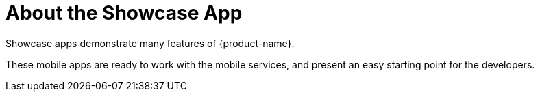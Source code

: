 

= About the Showcase App

Showcase apps demonstrate many features of {product-name}.

These mobile apps are ready to work with the mobile services, and present an easy
starting point for the developers.
